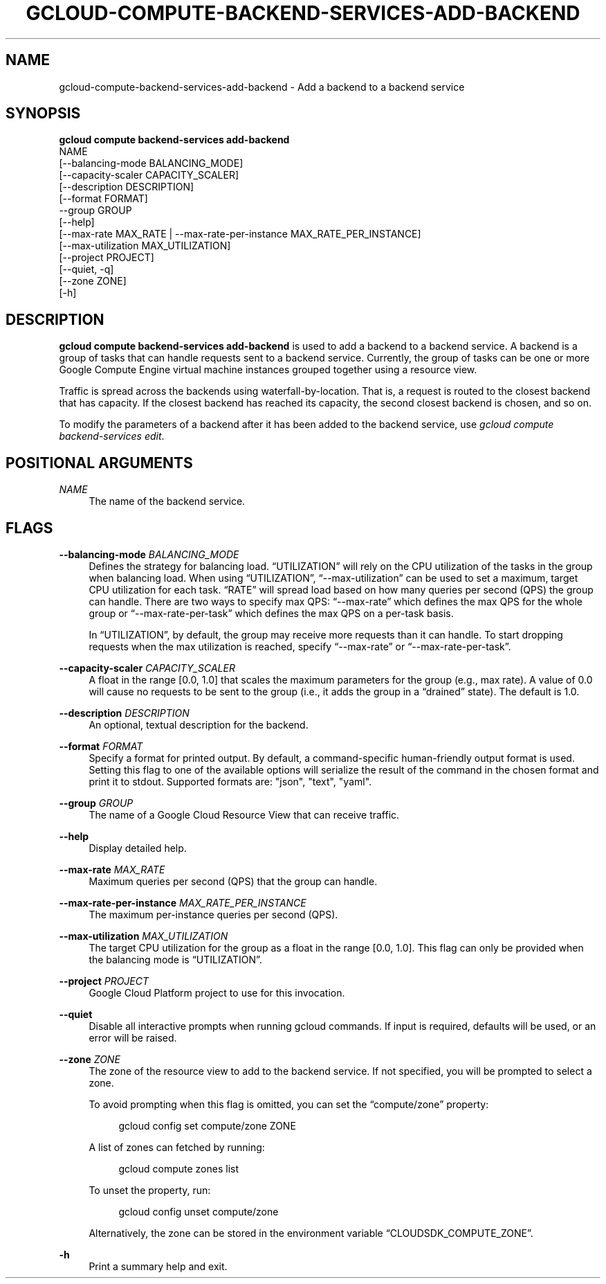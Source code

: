 '\" t
.TH "GCLOUD\-COMPUTE\-BACKEND\-SERVICES\-ADD\-BACKEND" "1"
.ie \n(.g .ds Aq \(aq
.el       .ds Aq '
.nh
.ad l
.SH "NAME"
gcloud-compute-backend-services-add-backend \- Add a backend to a backend service
.SH "SYNOPSIS"
.sp
.nf
\fBgcloud compute backend\-services add\-backend\fR
  NAME
  [\-\-balancing\-mode BALANCING_MODE]
  [\-\-capacity\-scaler CAPACITY_SCALER]
  [\-\-description DESCRIPTION]
  [\-\-format FORMAT]
  \-\-group GROUP
  [\-\-help]
  [\-\-max\-rate MAX_RATE | \-\-max\-rate\-per\-instance MAX_RATE_PER_INSTANCE]
  [\-\-max\-utilization MAX_UTILIZATION]
  [\-\-project PROJECT]
  [\-\-quiet, \-q]
  [\-\-zone ZONE]
  [\-h]
.fi
.SH "DESCRIPTION"
.sp
\fBgcloud compute backend\-services add\-backend\fR is used to add a backend to a backend service\&. A backend is a group of tasks that can handle requests sent to a backend service\&. Currently, the group of tasks can be one or more Google Compute Engine virtual machine instances grouped together using a resource view\&.
.sp
Traffic is spread across the backends using waterfall\-by\-location\&. That is, a request is routed to the closest backend that has capacity\&. If the closest backend has reached its capacity, the second closest backend is chosen, and so on\&.
.sp
To modify the parameters of a backend after it has been added to the backend service, use \fIgcloud compute backend\-services edit\fR\&.
.SH "POSITIONAL ARGUMENTS"
.PP
\fINAME\fR
.RS 4
The name of the backend service\&.
.RE
.SH "FLAGS"
.PP
\fB\-\-balancing\-mode\fR \fIBALANCING_MODE\fR
.RS 4
Defines the strategy for balancing load\&. \(lqUTILIZATION\(rq will rely on the CPU utilization of the tasks in the group when balancing load\&. When using \(lqUTILIZATION\(rq, \(lq\-\-max\-utilization\(rq can be used to set a maximum, target CPU utilization for each task\&. \(lqRATE\(rq will spread load based on how many queries per second (QPS) the group can handle\&. There are two ways to specify max QPS: \(lq\-\-max\-rate\(rq which defines the max QPS for the whole group or \(lq\-\-max\-rate\-per\-task\(rq which defines the max QPS on a per\-task basis\&.
.sp
In \(lqUTILIZATION\(rq, by default, the group may receive more requests than it can handle\&. To start dropping requests when the max utilization is reached, specify \(lq\-\-max\-rate\(rq or \(lq\-\-max\-rate\-per\-task\(rq\&.
.RE
.PP
\fB\-\-capacity\-scaler\fR \fICAPACITY_SCALER\fR
.RS 4
A float in the range [0\&.0, 1\&.0] that scales the maximum parameters for the group (e\&.g\&., max rate)\&. A value of 0\&.0 will cause no requests to be sent to the group (i\&.e\&., it adds the group in a \(lqdrained\(rq state)\&. The default is 1\&.0\&.
.RE
.PP
\fB\-\-description\fR \fIDESCRIPTION\fR
.RS 4
An optional, textual description for the backend\&.
.RE
.PP
\fB\-\-format\fR \fIFORMAT\fR
.RS 4
Specify a format for printed output\&. By default, a command\-specific human\-friendly output format is used\&. Setting this flag to one of the available options will serialize the result of the command in the chosen format and print it to stdout\&. Supported formats are: "json", "text", "yaml"\&.
.RE
.PP
\fB\-\-group\fR \fIGROUP\fR
.RS 4
The name of a Google Cloud Resource View that can receive traffic\&.
.RE
.PP
\fB\-\-help\fR
.RS 4
Display detailed help\&.
.RE
.PP
\fB\-\-max\-rate\fR \fIMAX_RATE\fR
.RS 4
Maximum queries per second (QPS) that the group can handle\&.
.RE
.PP
\fB\-\-max\-rate\-per\-instance\fR \fIMAX_RATE_PER_INSTANCE\fR
.RS 4
The maximum per\-instance queries per second (QPS)\&.
.RE
.PP
\fB\-\-max\-utilization\fR \fIMAX_UTILIZATION\fR
.RS 4
The target CPU utilization for the group as a float in the range [0\&.0, 1\&.0]\&. This flag can only be provided when the balancing mode is \(lqUTILIZATION\(rq\&.
.RE
.PP
\fB\-\-project\fR \fIPROJECT\fR
.RS 4
Google Cloud Platform project to use for this invocation\&.
.RE
.PP
\fB\-\-quiet\fR
.RS 4
Disable all interactive prompts when running gcloud commands\&. If input is required, defaults will be used, or an error will be raised\&.
.RE
.PP
\fB\-\-zone\fR \fIZONE\fR
.RS 4
The zone of the resource view to add to the backend service\&. If not specified, you will be prompted to select a zone\&.
.sp
To avoid prompting when this flag is omitted, you can set the \(lqcompute/zone\(rq property:
.sp
.if n \{\
.RS 4
.\}
.nf
gcloud config set compute/zone ZONE
.fi
.if n \{\
.RE
.\}
.sp
A list of zones can fetched by running:
.sp
.if n \{\
.RS 4
.\}
.nf
gcloud compute zones list
.fi
.if n \{\
.RE
.\}
.sp
To unset the property, run:
.sp
.if n \{\
.RS 4
.\}
.nf
gcloud config unset compute/zone
.fi
.if n \{\
.RE
.\}
.sp
Alternatively, the zone can be stored in the environment variable \(lqCLOUDSDK_COMPUTE_ZONE\(rq\&.
.RE
.PP
\fB\-h\fR
.RS 4
Print a summary help and exit\&.
.RE
